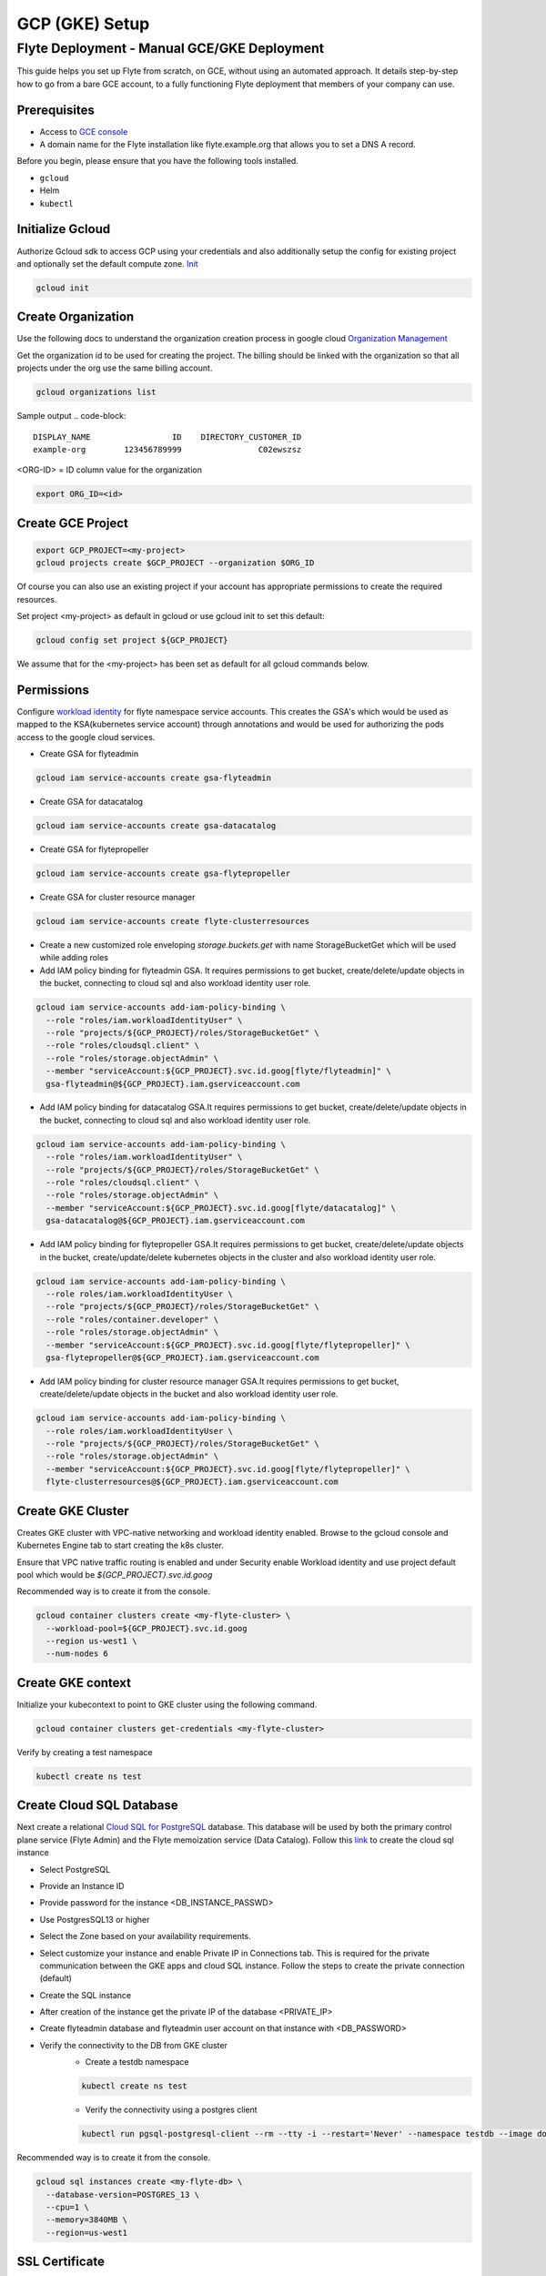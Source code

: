 .. _deployment-gcp:

###############
GCP (GKE) Setup
###############

************************************************
Flyte Deployment - Manual GCE/GKE Deployment
************************************************
This guide helps you set up Flyte from scratch, on GCE, without using an automated approach. It details step-by-step how to go from a bare GCE account, to a fully functioning Flyte deployment that members of your company can use.

Prerequisites
=============
* Access to `GCE console <https://console.cloud.google.com/>`__
* A domain name for the Flyte installation like flyte.example.org that allows you to set a DNS A record.

Before you begin, please ensure that you have the following tools installed.

* ``gcloud``
* Helm
* ``kubectl``

Initialize Gcloud
===================
Authorize Gcloud sdk to access GCP using your credentials and also additionally setup the config for existing project
and optionally set the default compute zone. `Init <https://cloud.google.com/sdk/gcloud/reference/init>`__

.. code-block::

   gcloud init


Create Organization
===================
Use the following docs to understand the organization creation process in google cloud
`Organization Management <https://cloud.google.com/resource-manager/docs/creating-managing-organization>`__

Get the organization id to be used for creating the project. The billing should be linked with the organization so
that all projects under the org use the same billing account.

.. code-block::

   gcloud organizations list

Sample output
.. code-block::

   DISPLAY_NAME                 ID    DIRECTORY_CUSTOMER_ID
   example-org        123456789999                C02ewszsz

<ORG-ID> = ID column value for the organization

.. code-block::

   export ORG_ID=<id>

Create GCE Project
==================
.. code-block::

  export GCP_PROJECT=<my-project>
  gcloud projects create $GCP_PROJECT --organization $ORG_ID

Of course you can also use an existing project if your account has appropriate permissions to create the required resources.

Set project <my-project> as default in gcloud or use gcloud init to set this default:

.. code-block::

  gcloud config set project ${GCP_PROJECT}

We assume that for the <my-project> has been set as default for all gcloud commands below.

Permissions
===========

Configure `workload identity <https://cloud.google.com/kubernetes-engine/docs/how-to/workload-identity>`__ for flyte namespace service accounts.
This creates the GSA's which would be used as mapped to the KSA(kubernetes service account) through annotations and would be used for authorizing the pods access to the google cloud services.

* Create GSA for flyteadmin

.. code-block::

  gcloud iam service-accounts create gsa-flyteadmin

* Create GSA for datacatalog

.. code-block::

  gcloud iam service-accounts create gsa-datacatalog

* Create GSA for flytepropeller

.. code-block::

  gcloud iam service-accounts create gsa-flytepropeller


* Create GSA for cluster resource manager

.. code-block::

  gcloud iam service-accounts create flyte-clusterresources


* Create a new customized role enveloping `storage.buckets.get` with name StorageBucketGet which will be used while adding roles

* Add IAM policy binding for flyteadmin GSA. It requires permissions to get bucket, create/delete/update objects in the bucket, connecting to cloud sql and also workload identity user role.

.. code-block::

  gcloud iam service-accounts add-iam-policy-binding \
    --role "roles/iam.workloadIdentityUser" \
    --role "projects/${GCP_PROJECT}/roles/StorageBucketGet" \
    --role "roles/cloudsql.client" \
    --role "roles/storage.objectAdmin" \
    --member "serviceAccount:${GCP_PROJECT}.svc.id.goog[flyte/flyteadmin]" \
    gsa-flyteadmin@${GCP_PROJECT}.iam.gserviceaccount.com

* Add IAM policy binding for datacatalog GSA.It requires permissions to get bucket, create/delete/update objects in the bucket, connecting to cloud sql and also workload identity user role.

.. code-block::

  gcloud iam service-accounts add-iam-policy-binding \
    --role "roles/iam.workloadIdentityUser" \
    --role "projects/${GCP_PROJECT}/roles/StorageBucketGet" \
    --role "roles/cloudsql.client" \
    --role "roles/storage.objectAdmin" \
    --member "serviceAccount:${GCP_PROJECT}.svc.id.goog[flyte/datacatalog]" \
    gsa-datacatalog@${GCP_PROJECT}.iam.gserviceaccount.com

* Add IAM policy binding for flytepropeller GSA.It requires permissions to get bucket, create/delete/update objects in the bucket, create/update/delete kubernetes objects in the cluster and also workload identity user role.

.. code-block::

  gcloud iam service-accounts add-iam-policy-binding \
    --role roles/iam.workloadIdentityUser \
    --role "projects/${GCP_PROJECT}/roles/StorageBucketGet" \
    --role "roles/container.developer" \
    --role "roles/storage.objectAdmin" \
    --member "serviceAccount:${GCP_PROJECT}.svc.id.goog[flyte/flytepropeller]" \
    gsa-flytepropeller@${GCP_PROJECT}.iam.gserviceaccount.com

* Add IAM policy binding for cluster resource manager GSA.It requires permissions to get bucket, create/delete/update objects in the bucket and also workload identity user role.

.. code-block::

  gcloud iam service-accounts add-iam-policy-binding \
    --role roles/iam.workloadIdentityUser \
    --role "projects/${GCP_PROJECT}/roles/StorageBucketGet" \
    --role "roles/storage.objectAdmin" \
    --member "serviceAccount:${GCP_PROJECT}.svc.id.goog[flyte/flytepropeller]" \
    flyte-clusterresources@${GCP_PROJECT}.iam.gserviceaccount.com


Create GKE Cluster
==================
Creates GKE cluster with VPC-native networking and workload identity enabled.
Browse to the gcloud console and Kubernetes Engine tab to start creating the k8s cluster.

Ensure that VPC native traffic routing is enabled and under Security enable Workload identity and use project default pool
which would be `${GCP_PROJECT}.svc.id.goog`

Recommended way is to create it from the console.

.. code-block::

  gcloud container clusters create <my-flyte-cluster> \
    --workload-pool=${GCP_PROJECT}.svc.id.goog
    --region us-west1 \
    --num-nodes 6

Create GKE context
==================
Initialize your kubecontext to point to GKE cluster using the following command.

.. code-block::

  gcloud container clusters get-credentials <my-flyte-cluster>

Verify by creating a test namespace

.. code-block::

   kubectl create ns test

Create Cloud SQL Database
=========================
Next create a relational `Cloud SQL for PostgreSQL <https://cloud.google.com/sql/docs/postgres/introduction>`__ database. This database will be used by both the primary control plane service (Flyte Admin) and the Flyte memoization service (Data Catalog).
Follow this `link <https://console.cloud.google.com/sql/choose-instance-engine>`__ to create the cloud sql instance

* Select PostgreSQL
* Provide an Instance ID
* Provide password for the instance <DB_INSTANCE_PASSWD>
* Use PostgresSQL13 or higher
* Select the Zone based on your availability requirements.
* Select customize your instance and enable Private IP in Connections tab. This is required for the private communication between the GKE apps and cloud SQL instance. Follow the steps to create the private connection (default)
* Create the SQL instance
* After creation of the instance get the private IP of the database <PRIVATE_IP>
* Create flyteadmin database and flyteadmin user account on that instance with <DB_PASSWORD>
* Verify the connectivity to the DB from GKE cluster
   * Create a testdb namespace

   .. code-block::

      kubectl create ns test
   * Verify the connectivity using a postgres client

   .. code-block::

      kubectl run pgsql-postgresql-client --rm --tty -i --restart='Never' --namespace testdb --image docker.io/bitnami/postgresql:11.7.0-debian-10-r9 --env="PGPASSWORD=<DB_INSTANCE_PASSWD>" --command -- psql testdb --host <PRIVATE_IP> -U postgres -d flyteadmin -p 5432

Recommended way is to create it from the console.

.. code-block:: bash

  gcloud sql instances create <my-flyte-db> \
    --database-version=POSTGRES_13 \
    --cpu=1 \
    --memory=3840MB \
    --region=us-west1


SSL Certificate
===============
In order to use SSL (which we need to use gRPC clients), we next need to create an SSL certificate. We'll use `Google-managed SSL certificates <https://cloud.google.com/kubernetes-engine/docs/how-to/managed-certs>`__

Save the following certificate resource definition as `flyte-certificate.yaml`:

.. code-block:: yaml

  apiVersion: networking.gke.io/v1
  kind: ManagedCertificate
  metadata:
    name: flyte-certificate
  spec:
    domains:
      - flyte.example.org

Then apply it to your cluster:

.. code-block:: bash

  kubectl apply -f flyte-certificate.yaml

Alternative is to use certificate manager

* Install the cert manager

.. code-block::

  helm install cert-manager --namespace flyte --version v0.12.0 jetstack/cert-manager

* Create cert issuer

.. code-block:: 

   apiVersion: cert-manager.io/v1alpha2
   kind: Issuer
   metadata:
     name: letsencrypt-production
   spec:
     acme:
       server: https://acme-v02.api.letsencrypt.org/directory
       email: pmahindrakar@union.ai
       privateKeySecretRef:
         name: letsencrypt-production
       solvers:
       - selector: {}
         http01:
           ingress:
             class: nginx

Ingress
=======

* Add the ingress repo

.. code-block:: bash

  helm repo add ingress-nginx https://kubernetes.github.io/ingress-nginx


* Install the nginx-ingress

.. code-block:: bash

  helm install nginx-ingress ingress-nginx/ingress-nginx


* Get the ingress IP to be used for updating the zone and getting the name server records for DNS

.. code-block:: bash

  kubectl get ingress -n flyte

Create GCS Bucket
=================
Create <BUCKET-NAME> with uniform access

.. code-block:: bash

  gsutil mb -b on -l us-west1 gs://my-flyte-bucket/

Add access permission for the following principals
* gsa-flytepropeller@${GCP_PROJECT}.iam.gserviceaccount.com
* gsa-datacatalog@${GCP_PROJECT}.iam.gserviceaccount.com
* gsa-flyteadmin@f${GCP_PROJECT}.iam.gserviceaccount.com
* gsa-flyte-clusterresources@${GCP_PROJECT}.iam.gserviceaccount.com

Time for Helm
=============

Installing Flyte
-----------------
#. Clone the Flyte repo

.. code-block:: bash

   git clone https://github.com/flyteorg/flyte

#. Update values

TODO

#. Update helm dependencies

.. code-block:: bash

   helm dep update


#. Install Flyte

.. code-block:: bash

   cd helm
   helm install -n flyte -f values-gcp.yaml --create-namespace flyte .


#. Verify all the pods have come up correctly

.. code-block:: bash

   kubectl get pods -n flyte

Uninstalling Flyte
------------------

.. code-block:: bash

   helm uninstall -n flyte flyte

Upgrading Flyte
---------------

.. code-block:: bash

  helm upgrade -n flyte -f values-gcp.yaml --create-namespace flyte .

Connecting to Flyte
===================

Flyte can be accessed using the UI console or your terminal

* First, find the Flyte endpoint created by the GKE ingress controller.

.. code-block:: bash

   $ kubectl -n flyte get ingress

   NAME         CLASS    HOSTS   ADDRESS                                                       PORTS   AGE
   flyte        <none>   *       k8s-flyte-8699360f2e-1590325550.us-east-2.elb.amazonaws.com   80      3m50s
   flyte-grpc   <none>   *       k8s-flyte-8699360f2e-1590325550.us-east-2.elb.amazonaws.com   80      3m49s

<FLYTE-ENDPOINT> = Value in ADDRESS column and both will be the same as the same port is used for both GRPC and HTTP.


* Connecting to flytectl CLI

Add :<FLYTE-ENDPOINT>  to ~/.flyte/config.yaml eg ;

.. code-block:: yaml

    admin:
     # For GRPC endpoints you might want to use dns:///flyte.myexample.com
     endpoint: dns:///<FLYTE-ENDPOINT>
     insecure: true
    logger:
     show-source: true
     level: 0
    storage:
      type: stow
      stow:
        kind: google
        config:
          json: ""
          project_id: myproject # GCP Project ID
          scopes: https://www.googleapis.com/auth/devstorage.read_write
      container: mybucket # GCS Bucket Flyte is configured to use

Accessing Flyte Console (web UI)
================================

* Use the https://<FLYTE-ENDPOINT>/console to get access to flyteconsole UI
* Ignore the certificate error if using a self signed cert

Troubleshooting
===============


* If flyteadmin pod is not coming up, then describe the pod and check which of the container or init-containers had an error.

.. code-block:: bash

   kubectl describe pod/<flyteadmin-pod-instance> -n flyte

Then check the logs for the container which failed.
eg: to check for run-migrations init container do this.

.. code-block:: bash

   kubectl logs -f <flyteadmin-pod-instance> run-migrations -n flyte


* Increasing log level for flytectl
  Change your logger config to this
  .. code-block::

     logger:
     show-source: true
     level: 6

